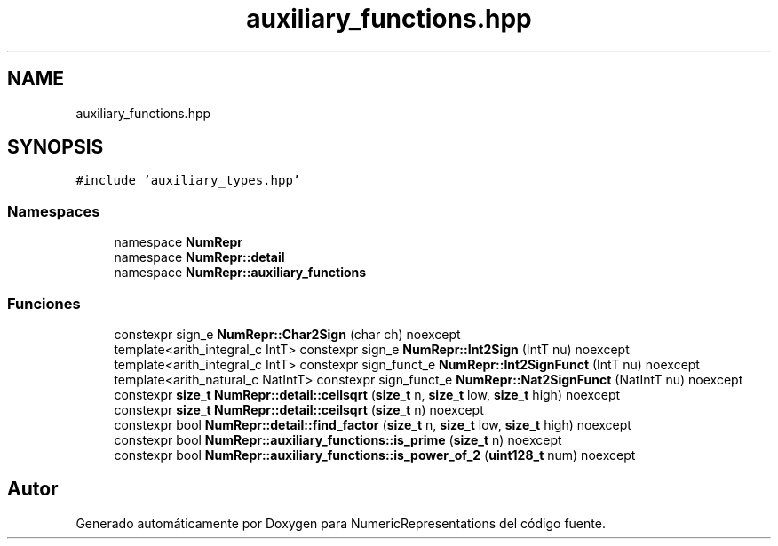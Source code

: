 .TH "auxiliary_functions.hpp" 3 "Martes, 29 de Noviembre de 2022" "Version 0.8" "NumericRepresentations" \" -*- nroff -*-
.ad l
.nh
.SH NAME
auxiliary_functions.hpp
.SH SYNOPSIS
.br
.PP
\fC#include 'auxiliary_types\&.hpp'\fP
.br

.SS "Namespaces"

.in +1c
.ti -1c
.RI "namespace \fBNumRepr\fP"
.br
.ti -1c
.RI "namespace \fBNumRepr::detail\fP"
.br
.ti -1c
.RI "namespace \fBNumRepr::auxiliary_functions\fP"
.br
.in -1c
.SS "Funciones"

.in +1c
.ti -1c
.RI "constexpr sign_e \fBNumRepr::Char2Sign\fP (char ch) noexcept"
.br
.ti -1c
.RI "template<arith_integral_c IntT> constexpr sign_e \fBNumRepr::Int2Sign\fP (IntT nu) noexcept"
.br
.ti -1c
.RI "template<arith_integral_c IntT> constexpr sign_funct_e \fBNumRepr::Int2SignFunct\fP (IntT nu) noexcept"
.br
.ti -1c
.RI "template<arith_natural_c NatIntT> constexpr sign_funct_e \fBNumRepr::Nat2SignFunct\fP (NatIntT nu) noexcept"
.br
.ti -1c
.RI "constexpr \fBsize_t\fP \fBNumRepr::detail::ceilsqrt\fP (\fBsize_t\fP n, \fBsize_t\fP low, \fBsize_t\fP high) noexcept"
.br
.ti -1c
.RI "constexpr \fBsize_t\fP \fBNumRepr::detail::ceilsqrt\fP (\fBsize_t\fP n) noexcept"
.br
.ti -1c
.RI "constexpr bool \fBNumRepr::detail::find_factor\fP (\fBsize_t\fP n, \fBsize_t\fP low, \fBsize_t\fP high) noexcept"
.br
.ti -1c
.RI "constexpr bool \fBNumRepr::auxiliary_functions::is_prime\fP (\fBsize_t\fP n) noexcept"
.br
.ti -1c
.RI "constexpr bool \fBNumRepr::auxiliary_functions::is_power_of_2\fP (\fBuint128_t\fP num) noexcept"
.br
.in -1c
.SH "Autor"
.PP 
Generado automáticamente por Doxygen para NumericRepresentations del código fuente\&.
